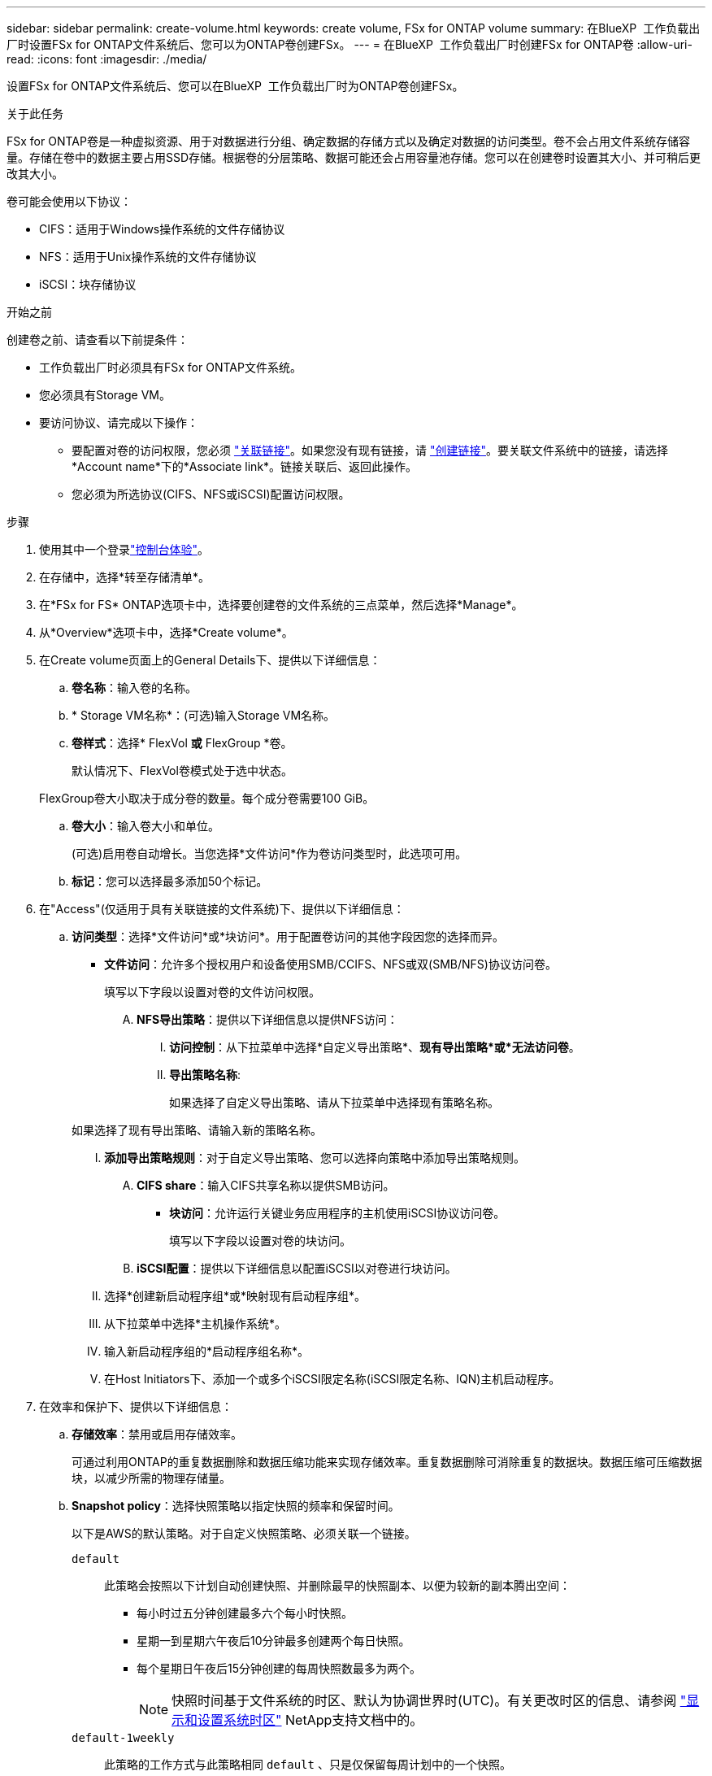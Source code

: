 ---
sidebar: sidebar 
permalink: create-volume.html 
keywords: create volume, FSx for ONTAP volume 
summary: 在BlueXP  工作负载出厂时设置FSx for ONTAP文件系统后、您可以为ONTAP卷创建FSx。 
---
= 在BlueXP  工作负载出厂时创建FSx for ONTAP卷
:allow-uri-read: 
:icons: font
:imagesdir: ./media/


[role="lead"]
设置FSx for ONTAP文件系统后、您可以在BlueXP  工作负载出厂时为ONTAP卷创建FSx。

.关于此任务
FSx for ONTAP卷是一种虚拟资源、用于对数据进行分组、确定数据的存储方式以及确定对数据的访问类型。卷不会占用文件系统存储容量。存储在卷中的数据主要占用SSD存储。根据卷的分层策略、数据可能还会占用容量池存储。您可以在创建卷时设置其大小、并可稍后更改其大小。

卷可能会使用以下协议：

* CIFS：适用于Windows操作系统的文件存储协议
* NFS：适用于Unix操作系统的文件存储协议
* iSCSI：块存储协议


.开始之前
创建卷之前、请查看以下前提条件：

* 工作负载出厂时必须具有FSx for ONTAP文件系统。
* 您必须具有Storage VM。
* 要访问协议、请完成以下操作：
+
** 要配置对卷的访问权限，您必须 link:manage-links.html["关联链接"]。如果您没有现有链接，请 link:create-link.html["创建链接"]。要关联文件系统中的链接，请选择*Account name*下的*Associate link*。链接关联后、返回此操作。
** 您必须为所选协议(CIFS、NFS或iSCSI)配置访问权限。




.步骤
. 使用其中一个登录link:https://docs.netapp.com/us-en/workload-setup-admin/console-experiences.html["控制台体验"^]。
. 在存储中，选择*转至存储清单*。
. 在*FSx for FS* ONTAP选项卡中，选择要创建卷的文件系统的三点菜单，然后选择*Manage*。
. 从*Overview*选项卡中，选择*Create volume*。
. 在Create volume页面上的General Details下、提供以下详细信息：
+
.. *卷名称*：输入卷的名称。
.. * Storage VM名称*：(可选)输入Storage VM名称。
.. *卷样式*：选择* FlexVol *或* FlexGroup *卷。
+
默认情况下、FlexVol卷模式处于选中状态。

+
FlexGroup卷大小取决于成分卷的数量。每个成分卷需要100 GiB。

.. *卷大小*：输入卷大小和单位。
+
(可选)启用卷自动增长。当您选择*文件访问*作为卷访问类型时，此选项可用。

.. *标记*：您可以选择最多添加50个标记。


. 在"Access"(仅适用于具有关联链接的文件系统)下、提供以下详细信息：
+
.. *访问类型*：选择*文件访问*或*块访问*。用于配置卷访问的其他字段因您的选择而异。
+
*** *文件访问*：允许多个授权用户和设备使用SMB/CCIFS、NFS或双(SMB/NFS)协议访问卷。
+
填写以下字段以设置对卷的文件访问权限。

+
.... *NFS导出策略*：提供以下详细信息以提供NFS访问：
+
..... *访问控制*：从下拉菜单中选择*自定义导出策略*、*现有导出策略*或*无法访问卷*。
..... *导出策略名称*:
+
如果选择了自定义导出策略、请从下拉菜单中选择现有策略名称。

+
如果选择了现有导出策略、请输入新的策略名称。

..... *添加导出策略规则*：对于自定义导出策略、您可以选择向策略中添加导出策略规则。


.... *CIFS share*：输入CIFS共享名称以提供SMB访问。


*** *块访问*：允许运行关键业务应用程序的主机使用iSCSI协议访问卷。
+
填写以下字段以设置对卷的块访问。

+
.... *iSCSI配置*：提供以下详细信息以配置iSCSI以对卷进行块访问。
+
..... 选择*创建新启动程序组*或*映射现有启动程序组*。
..... 从下拉菜单中选择*主机操作系统*。
..... 输入新启动程序组的*启动程序组名称*。
..... 在Host Initiators下、添加一个或多个iSCSI限定名称(iSCSI限定名称、IQN)主机启动程序。








. 在效率和保护下、提供以下详细信息：
+
.. *存储效率*：禁用或启用存储效率。
+
可通过利用ONTAP的重复数据删除和数据压缩功能来实现存储效率。重复数据删除可消除重复的数据块。数据压缩可压缩数据块，以减少所需的物理存储量。

.. *Snapshot policy*：选择快照策略以指定快照的频率和保留时间。
+
以下是AWS的默认策略。对于自定义快照策略、必须关联一个链接。

+
`default`:: 此策略会按照以下计划自动创建快照、并删除最早的快照副本、以便为较新的副本腾出空间：
+
--
*** 每小时过五分钟创建最多六个每小时快照。
*** 星期一到星期六午夜后10分钟最多创建两个每日快照。
*** 每个星期日午夜后15分钟创建的每周快照数最多为两个。
+

NOTE: 快照时间基于文件系统的时区、默认为协调世界时(UTC)。有关更改时区的信息、请参阅 link:https://library.netapp.com/ecmdocs/ECMP1155684/html/GUID-E26E4C94-DF74-4E31-A6E8-1D2D2287A9A1.html["显示和设置系统时区"^] NetApp支持文档中的。



--
`default-1weekly`:: 此策略的工作方式与此策略相同 `default` 、只是仅保留每周计划中的一个快照。
`none`:: 此策略不会创建任何快照。您可以将此策略分配给卷、以防止自动创建快照。


.. *分层策略*：为卷中存储的数据选择分层策略。
+
使用用户界面创建卷时、默认的层策略为自动。有关卷分层策略的详细信息、请参阅 link:https://docs.aws.amazon.com/fsx/latest/ONTAPGuide/volume-storage-capacity.html#data-tiering-policy["卷存储容量"^] AWS FSx for NetApp ONTAP文档中的。



. 在高级配置下、提供以下内容：
+
.. *接合路径*：在Storage VM的命名空间中输入卷的挂载位置。默认接合路径为 `/<volume-name>`。
.. *聚合列表*：仅适用于FlexGroup卷。添加或删除聚合。最小聚合数为1。
.. *成分卷数*：仅适用于FlexGroup卷。输入每个聚合的成分卷数。每个成分卷需要100 GiB。


. 选择 * 创建 * 。


.结果
已启动卷创建。创建后、新卷将显示在"Volumes"(卷)选项卡中。
